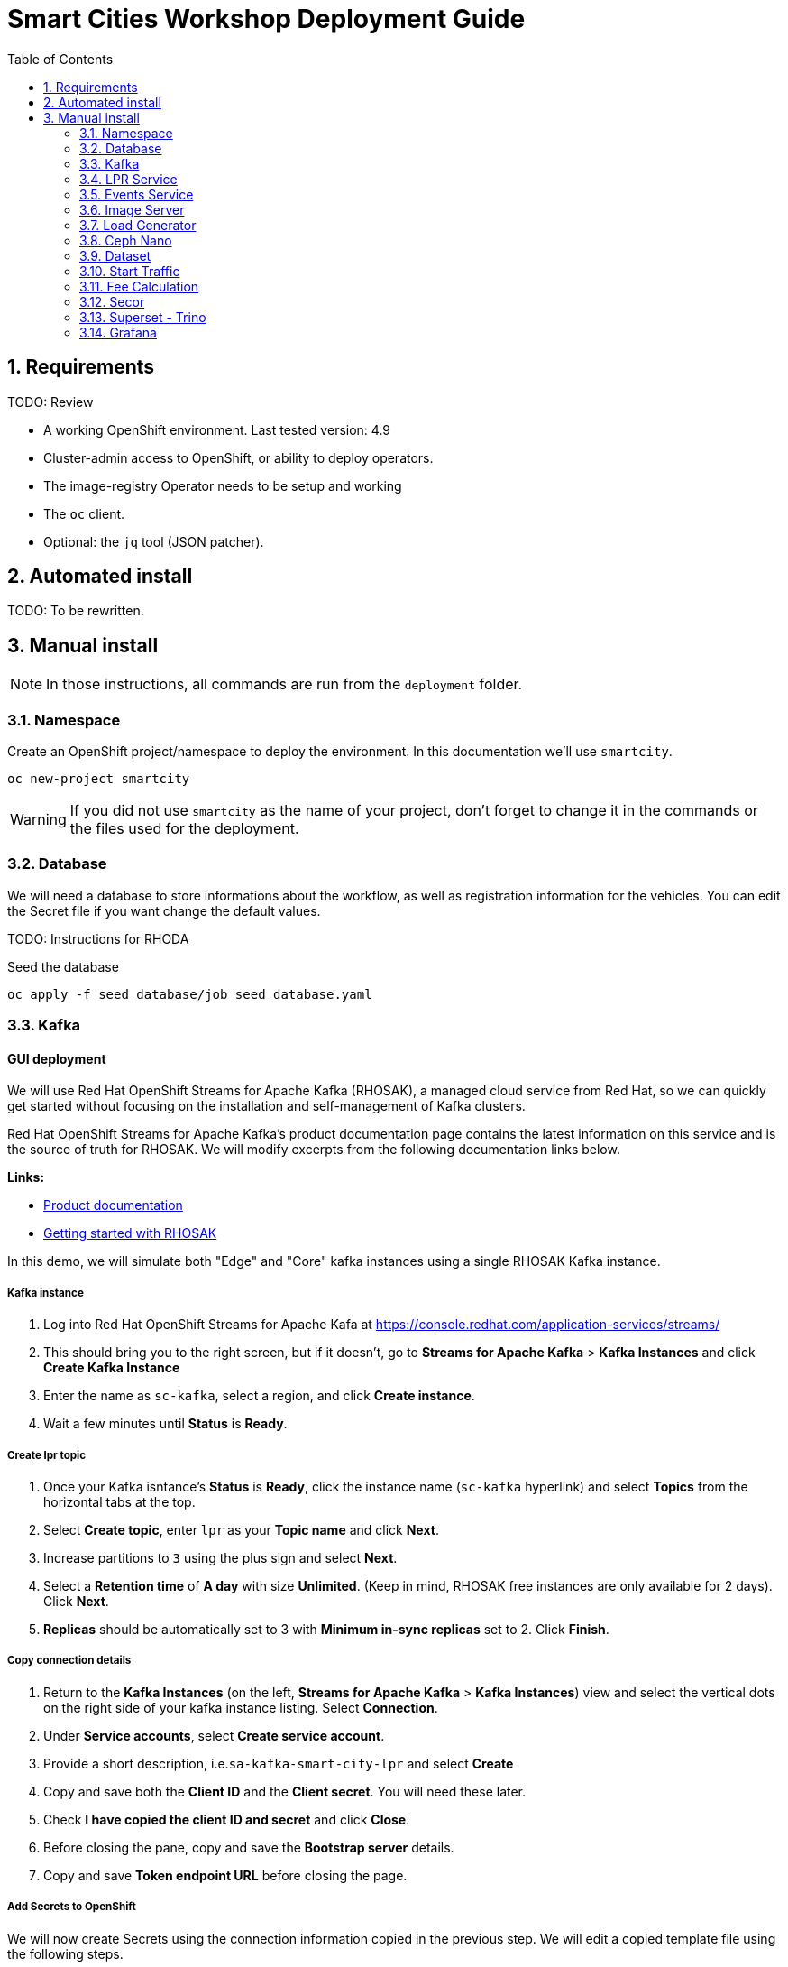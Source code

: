 = Smart Cities Workshop Deployment Guide
:sectnums:
:sectnumlevels: 2
:toc:

== Requirements

TODO: Review

* A working OpenShift environment. Last tested version: 4.9
* Cluster-admin access to OpenShift, or ability to deploy operators.
* The image-registry Operator needs to be setup and working
* The `oc` client.
* Optional: the `jq` tool (JSON patcher).

== Automated install

TODO: To be rewritten.

== Manual install

NOTE: In those instructions, all commands are run from the `deployment` folder.

=== Namespace

Create an OpenShift project/namespace to deploy the environment. In this documentation we'll use `smartcity`.

[source,bash]
----
oc new-project smartcity
----

WARNING: If you did not use `smartcity` as the name of your project, don't forget to change it in the commands or the files used for the deployment.

=== Database

We will need a database to store informations about the workflow, as well as registration information for the vehicles. You can edit the Secret file if you want change the default values.

TODO: Instructions for RHODA

.Seed the database
[source,bash]
----
oc apply -f seed_database/job_seed_database.yaml
----

=== Kafka

==== GUI deployment 

We will use Red Hat OpenShift Streams for Apache Kafka (RHOSAK), a managed cloud service from Red Hat, so we can quickly get started without focusing on the installation and self-management of Kafka clusters.

Red Hat OpenShift Streams for Apache Kafka's product documentation page contains the latest information on this service and is the source of truth for RHOSAK. We will modify excerpts from the following documentation links below. 

*Links:*

* https://access.redhat.com/documentation/en-us/red_hat_openshift_streams_for_apache_kafka/1[Product documentation]
* https://access.redhat.com/documentation/en-us/red_hat_openshift_streams_for_apache_kafka/1/guide/f351c4bd-9840-42ef-bcf2-b0c9be4ee30a[Getting started with RHOSAK] 

In this demo, we will simulate both "Edge" and "Core" kafka instances using a single RHOSAK Kafka instance. 

===== Kafka instance

1. Log into Red Hat OpenShift Streams for Apache Kafa at https://console.redhat.com/application-services/streams/
2. This should bring you to the right screen, but if it doesn't, go to *Streams for Apache Kafka* > *Kafka Instances* and click *Create Kafka Instance* 
3. Enter the name as `sc-kafka`, select a region, and click *Create instance*. 
4. Wait a few minutes until *Status* is *Ready*.

===== Create lpr topic

1. Once your Kafka isntance's *Status* is *Ready*, click the instance name (`sc-kafka` hyperlink) and select *Topics* from the horizontal tabs at the top. 
2. Select *Create topic*, enter `lpr` as your *Topic name* and click *Next*.
3. Increase partitions to `3` using the plus sign and select *Next*.
4. Select a *Retention time* of *A day* with size *Unlimited*. (Keep in mind, RHOSAK free instances are only available for 2 days). Click *Next*. 
5. *Replicas* should be automatically set to 3 with *Minimum in-sync replicas* set to 2. Click *Finish*. 

===== Copy connection details

1. Return to the *Kafka Instances* (on the left, *Streams for Apache Kafka* > *Kafka Instances*) view and select the vertical dots on the right side of your kafka instance listing. Select *Connection*.
2. Under *Service accounts*, select *Create service account*. 
3. Provide a short description, i.e.`sa-kafka-smart-city-lpr` and select *Create* 
4. Copy and save both the *Client ID* and the *Client secret*. You will need these later. 
5. Check *I have copied the client ID and secret* and click *Close*. 
6. Before closing the pane, copy and save the *Bootstrap server* details. 
7. Copy and save *Token endpoint URL* before closing the page.

////
*Create lpr-core topic:* 
1. Follow instructions above to create a second topic. Use the same configurations while substituting the topic name for `lpr-core`

*Connection information:*
1. Return to the *Kafka Instances* by selecting *Kafka Instances* on left side of your screen
2. Find your Kafka 

////

===== Add Secrets to OpenShift

We will now create Secrets using the connection information copied in the previous step. We will edit a copied template file using the following steps.

1. From the directory containing this README file, run: 
[source,bash]
----
cp deployment/files/kafka/rhosak-secret.yaml deployment/files/kafka/rhosak-secret.yaml.env
----
2. Use an editor to relace the relevant connection strings (`ENTER_*`) in `deployment/files/kafka/rhosak-secret.yaml.env`. 
3. Use oc to apply changes
[source,bash]
----
oc apply -f deployment/files/kafka/rhosak-secret.yaml.env
----

=== LPR Service

This component presents an API that you can query by sending an image. It will return the infered licence plate number.

.Create the LPR deployment and service
[source,bash]
----
oc apply -f lpr_service/deployment_lpr_service.yaml
oc apply -f lpr_service/svc_lpr_service.yaml
----

=== Events Service

This is the component that runs in the Core and listens to incoming Kafka events to write them into a PostgreSQL database so that they can be queried to create the dashboards.

.Create Events Service
[source,bash]
----
oc apply -f lpr_service/deployment_lpr_service.yaml
----

=== Image Server

This component will return the image of the last identified vehicle to be displayed on the dashbord.

- Get the RGW Endpoint Name and update `image_server/dc_image-server.yaml`
```
export RGW_ROUTE=https://$(oc get routes -n openshift-storage | grep rgw | awk '{ print $2 }')
sed -i 's@RGW_SERVICE_ENDPOINT@'$RGW_ROUTE'@' image_server/dc_image-server.yaml
```

* `image_server/is_image-server.yaml`: ImageStream for the image-server
* `image_server/bc_image-server.yaml`: Build Config for the image-server
* `image_server/dc_image-server.yaml`: Deployment Config/Service/Route for the image-server

=== Load Generator

This is the component that injects car images into the pipeline.

* `generator/obc_dataset_generator.yaml`: Bucket to store the images dataset
* `generator/is_generator.yaml`: ImageStream for the load generator
* `generator/bc_generator.yaml`: BuildConfiguration to create the load generator image
* `generator/dc_generator.yaml`: Deployment Configuration for the load generator

=== Ceph Nano

We will use Ceph Nano to provide object storage to hold the source images that will be injected in the pipeline, and the events that will be generated.

.Deploy Ceh Nano
[source,bash]
----
oc apply -k ceph_nano/scc
oc apply -k ceph_nano/nano
----

=== Dataset

Retrieve the information for the dataset bucket created previously and upload the images.

[source,bash]
----
export AWS_ACCESS_KEY_ID=$(oc get secret/generator-dataset -o yaml | grep " AWS_ACCESS_KEY_ID" | awk '{ print $2 }' - | base64 -d)
export AWS_SECRET_ACCESS_KEY=$(oc get secret/generator-dataset -o yaml | grep " AWS_SECRET_ACCESS_KEY" | awk '{ print $2 }' - | base64 -d)
export RGW_ROUTE=https://$(oc get routes -n openshift-storage | grep rgw | awk '{ print $2 }')
export BUCKET=$(oc get cm/generator-dataset -o yaml | grep " BUCKET_NAME:" | awk '{ print $2 }' -)
aws --endpoint-url $RGW_ROUTE s3 cp --recursive ../source/dataset/images s3://$BUCKET/images
----

This bucket also has to be made readable to display the images.

.Apply the anonymous readonly policy
[source,bash]
----
sed 's/MY_BUCKET/'$BUCKET'/' image_server/policy.json > /tmp/policy.json && aws --endpoint-url $RGW_ROUTE s3api put-bucket-policy --bucket $BUCKET --policy file:///tmp/policy.json
----

=== Start Traffic

By default `generator` has no pods running, in order to simulate traffic, you will increase the replica count of generator deployment to `1` (not yet, after you have deployed all the components!)

[source,bash]
----
oc scale dc/generator --replicas 1
----

Verify the generated traffic by visiting the following kafdrop URL for edge and core kafka clusters
[source,bash]
----
echo "http://$(oc get route | grep -i edge-kafdrop | awk '{print $2}')/topic/lpr/messages?partition=0&offset=0&count=100&keyFormat=DEFAULT&format=DEFAULT"
echo "http://$(oc get route | grep -i core-kafdrop | awk '{print $2}')/topic/lpr/messages?partition=0&offset=0&count=100&keyFormat=DEFAULT&format=DEFAULT"
----

=== Fee Calculation

For calculating the toll and pollution fee, there are two cases that we have covered:

* When any vehicle enters the ULEZ, a certain fee (aka toll fee) must be applied to that vehicle
* If the vehicle model is too old (older than 2014), apply addition fee (aka pollution fee) on that vehicle

Deploy the fee calculation component, using the following commands

[source,bash]
----
oc create -f fee_calculation/is_fee_calculation.yaml
oc create -f fee_calculation/bc_fee_calculation.yaml
oc create -f fee_calculation/cronjob_fee_calculation.yaml
----

=== Secor

Secor is the component that will listen to the Kafka Stream and write the aggregated data to an object Bucket.

* `secor/1_obc_secor.yaml`: Bucket to store the streamed data
* `secor/2_zookeeper_entrance.yaml`: Connection to the Kafka-Core instance
* `secor/3_secor.yaml`: Deploys the Secor instance

=== Superset - Trino

TODO: Manual deployments

Open Data Hub will allow us to easily deploy SuperSet and Trino.

IMPORTANT: Before you apply `opendatahub/kfdef.yaml` make sure to replace s3 endpoint with RWG IP, using the following command

// TODO: Check the s3.data.local deployment

[source,bash]
----
RGW_IP=$(oc get svc -n openshift-storage | grep -i rgw | awk '{print $3}')
sed -i 's/s3.data.local/'$RGW_IP'/g' opendatahub/kfdef.yaml
----

* `opendatahub/kfdef.yaml`: Deploys an Open Data Hub instance with the needed components

Once the components are running (check the pods!) you can connect to the ODH dasboard to launch Superset or Grafana. The Route can be found in the OpenShift UI or like this:

[source,bash]
----
echo "https://$(oc get route | grep -i odh-dashboard | awk '{print $2}')"
----

==== Superset

* For superset to establish connection with PostgreSQL, set the credentials in `superset-dasboard.yaml` file

[source, bash]
----
sed -i "s/DB_USER/dbadmin/" superset/config/superset-datasources.yaml
sed -i "s/DB_PASSWORD/dbpassword/" superset/config/superset-datasources.yaml
sed -i "s/DB_NAME/pgdb/" superset/config/superset-datasources.yaml
----

* Transfer the DataSources configuration file into the Superset pod.

[source,bash]
----
oc rsync superset/config $(oc get pod | grep superset- | awk '{print $1}'):/tmp
----

* Import the datasources into Superset (PostgreSQL and Hive from Trino)

[source,bash]
----
oc exec $(oc get pod | grep superset- | awk '{print $1}') -- superset import_datasources -p /tmp/config/superset-datasources.yaml
----

* Log into Superset you can use admin / admin (unless you have modified it into the ODH KfDef).
* From the Settings menu (top right), import the example dasboard from the file `dashboard/dashboard.json`

==== Trino

Once the trino-coordinator pod is running, connect to trino using trino-cli

[source,bash]
----
wget https://repo1.maven.org/maven2/io/trino/trino-cli/358/trino-cli-358-executable.jar -O trino
chmod +x trino
oc port-forward svc/trino-service 8080:8080
./trino --server localhost:8080 --catalog hive --schema default
----

From the Trino prompt, create schema and table

IMPORTANT: Before you execute the command to create schema and table , make sure to replace the bucket name with your bucket. To grab bucket name execute `oc get obc secor-obc -o json | jq -r .spec.bucketName`

[source,sql]
----
CREATE SCHEMA hive.odf WITH (location = 's3a://replace_with_secor_bucket_name/');

CREATE TABLE IF NOT EXISTS hive.odf.event(event_timestamp timestamp, event_id varchar, event_vehicle_detected_plate_number varchar, event_vehicle_detected_lat varchar, event_vehicle_detected_long varchar, event_vehicle_lpn_detection_status varchar, stationa1 boolean, stationa5201 boolean, stationa13 boolean, stationa2 boolean, stationa23 boolean, stationb313 boolean, stationa4202 boolean, stationa41 boolean, stationb504 boolean, dt varchar) with ( external_location = 's3a://replace_with_secor_bucket_name/raw_logs/lpr/', format = 'ORC', partitioned_by=ARRAY['dt']);

CALL system.sync_partition_metadata(schema_name=>'odf', table_name=>'event', mode=>'FULL');

SELECT event_timestamp,event_vehicle_detected_plate_number,event_vehicle_lpn_detection_status FROM hive.odf.event LIMIT 10;
----


=== Grafana

Grafana will allow us to create dashbord to visualize the data workflow (Ops dashboard) and the Business Application itself (Main dashboard). All the deployments are taken care of by the Grafana operator deployed previously (see requirements).

* PGSQL Source to retrieve the events and vehicle data

.Retrieve the secrets, process the template, and apply the configuration
[source,bash]
----
oc process -f grafana/grafana-pgsql-datasource.yaml -p db_database=$(oc get secret/postgresql -o yaml | grep " database-name:" | awk '{ print $2 }' - | base64 -d) -p db_user=$(oc get secret/postgresql -o yaml | grep " database-user:" | awk '{ print $2 }' - | base64 -d) -p db_password=$(oc get secret/postgresql -o yaml | grep " database-password:" | awk '{ print $2 }' - | base64 -d) | oc apply -f -
----

* Prometheus Data Source to retrieve the CPU and RAM metrics

Our Grafana dashboard wil connect to the main OpenShift Prometheus instance to retrieve CPU and RAM information. To enable this, follow those steps:

.Grant the Grafana Service Account the cluster-monitoring-view cluster role:
[source,bash]
----
oc adm policy add-cluster-role-to-user cluster-monitoring-view -z grafana-serviceaccount
----

.Retrieve the bearer token used to authenticate to Prometheus:
[source,bash]
----
export bearer_token=$(oc serviceaccounts get-token grafana-serviceaccount)
----

.Deploy the Prometheus data source by using the template and substituting the bearer token:
[source,bash]
----
sed 's/BEARER_TOKEN/'$bearer_token'/' grafana/grafana-prometheus-datasource.yaml | oc apply -f -
----

You can now apply the two last files:

* Main application dashboard

.Retrieve the image server url, process the template, and apply the configuration
[source,bash]
----
oc process -f grafana/grafana-main-dashboard.yaml -p image_server_host=$(oc get route | grep -i image-server | awk '{print $2}') | oc apply -f -
----

* `grafana/grafana-pipeline-cpu-dashboard.yaml`: CPU Ops dashboard
* `grafana/grafana-pipeline-ram-dashboard.yaml`: RAM Ops dashboard
>>>>>>> main
